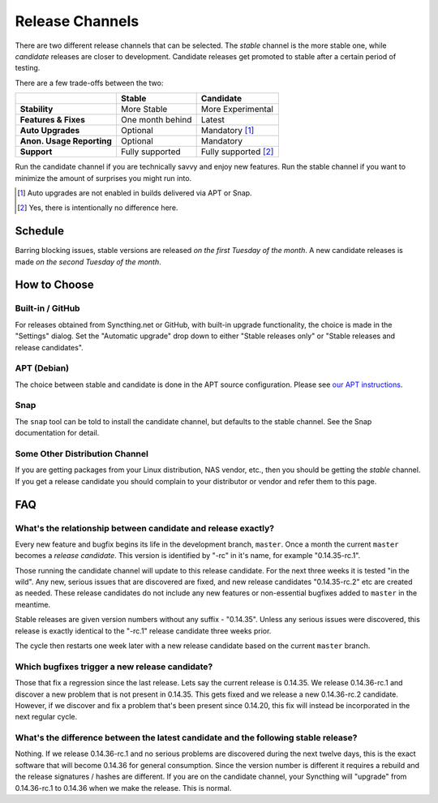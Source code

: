 .. _release-channels:

Release Channels
================

There are two different release channels that can be selected. The *stable*
channel is the more stable one, while *candidate* releases are closer to
development. Candidate releases get promoted to stable after a certain
period of testing.

There are a few trade-offs between the two:

=========================  =========================  ======================
\                                   Stable                   Candidate
=========================  =========================  ======================
**Stability**              More Stable                More Experimental
**Features & Fixes**       One month behind           Latest
**Auto Upgrades**          Optional                   Mandatory [#]_
**Anon. Usage Reporting**  Optional                   Mandatory
**Support**                Fully supported            Fully supported [#]_
=========================  =========================  ======================

Run the candidate channel if you are technically savvy and enjoy new
features. Run the stable channel if you want to minimize the amount of
surprises you might run into.

.. [#] Auto upgrades are not enabled in builds delivered via APT or Snap.
.. [#] Yes, there is intentionally no difference here.

Schedule
--------

Barring blocking issues, stable versions are released *on the first Tuesday
of the month*. A new candidate releases is made *on the second Tuesday of the
month*.

How to Choose
-------------

Built-in / GitHub
~~~~~~~~~~~~~~~~~

For releases obtained from Syncthing.net or GitHub, with built-in upgrade
functionality, the choice is made in the "Settings" dialog. Set the
"Automatic upgrade" drop down to either "Stable releases only" or "Stable
releases and release candidates".

APT (Debian)
~~~~~~~~~~~~

The choice between stable and candidate is done in the APT source
configuration. Please see `our APT instructions
<https://apt.syncthing.net/>`__.

Snap
~~~~

The ``snap`` tool can be told to install the candidate channel, but defaults
to the stable channel. See the Snap documentation for detail.

Some Other Distribution Channel
~~~~~~~~~~~~~~~~~~~~~~~~~~~~~~~

If you are getting packages from your Linux distribution, NAS vendor, etc.,
then you should be getting the *stable* channel. If you get a release
candidate you should complain to your distributor or vendor and refer them
to this page.

FAQ
---

What's the relationship between candidate and release exactly?
~~~~~~~~~~~~~~~~~~~~~~~~~~~~~~~~~~~~~~~~~~~~~~~~~~~~~~~~~~~~~~

Every new feature and bugfix begins its life in the development branch,
``master``. Once a month the current ``master`` becomes a *release
candidate*. This version is identified by "-rc" in it's name, for example
"0.14.35-rc.1".

Those running the candidate channel will update to this release candidate.
For the next three weeks it is tested "in the wild". Any new, serious issues
that are discovered are fixed, and new release candidates "0.14.35-rc.2" etc
are created as needed. These release candidates do not include any new
features or non-essential bugfixes added to ``master`` in the meantime.

Stable releases are given version numbers without any suffix - "0.14.35".
Unless any serious issues were discovered, this release is exactly identical
to the "-rc.1" release candidate three weeks prior.

The cycle then restarts one week later with a new release candidate based on
the current ``master`` branch.

Which bugfixes trigger a new release candidate?
~~~~~~~~~~~~~~~~~~~~~~~~~~~~~~~~~~~~~~~~~~~~~~~

Those that fix a regression since the last release. Lets say the current
release is 0.14.35. We release 0.14.36-rc.1 and discover a new problem that
is not present in 0.14.35. This gets fixed and we release a new 0.14.36-rc.2
candidate. However, if we discover and fix a problem that's been present
since 0.14.20, this fix will instead be incorporated in the next regular
cycle.

What's the difference between the latest candidate and the following stable release?
~~~~~~~~~~~~~~~~~~~~~~~~~~~~~~~~~~~~~~~~~~~~~~~~~~~~~~~~~~~~~~~~~~~~~~~~~~~~~~~~~~~~

Nothing. If we release 0.14.36-rc.1 and no serious problems are discovered
during the next twelve days, this is the exact software that will become
0.14.36 for general consumption. Since the version number is different it
requires a rebuild and the release signatures / hashes are different. If you
are on the candidate channel, your Syncthing will "upgrade" from
0.14.36-rc.1 to 0.14.36 when we make the release. This is normal.

